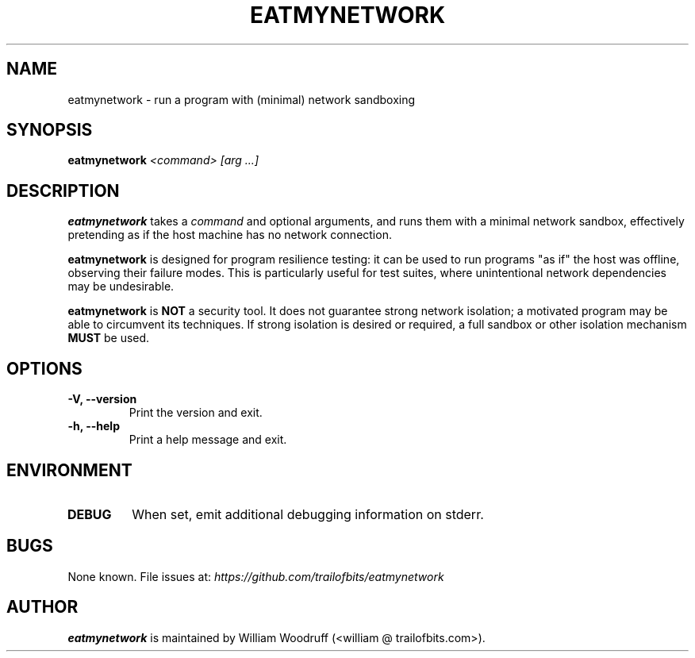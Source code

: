 .TH EATMYNETWORK 1 2022-08-02 "1.0.0" "User Commands"

.SH NAME
eatmynetwork \- run a program with (minimal) network sandboxing

.SH SYNOPSIS
\fBeatmynetwork\fR \fI<command>\fR \fI[arg ...]\fR

.SH DESCRIPTION
.B eatmynetwork
takes a
.I command
and optional arguments, and runs them with a minimal network sandbox,
effectively pretending as if the host machine has no network connection.

.B eatmynetwork
is designed for program resilience testing: it can be used to run programs
"as if" the host was offline, observing their failure modes. This is
particularly useful for test suites, where unintentional network dependencies
may be undesirable.

.B eatmynetwork
is
.B NOT
a security tool. It does not guarantee strong network isolation;
a motivated program may be able to circumvent its techniques.
If strong isolation is desired or required, a full sandbox or
other isolation mechanism
.B MUST
be used.

.SH OPTIONS
.TP
.B \-V, \-\-version
Print the version and exit.
.TP
.B \-h, \-\-help
Print a help message and exit.

.SH ENVIRONMENT
.TP
.B DEBUG
When set, emit additional debugging information on stderr.

.SH BUGS
None known. File issues at: \fIhttps://github.com/trailofbits/eatmynetwork\fR

.SH AUTHOR
\fBeatmynetwork\fR is maintained by William Woodruff (<william @ trailofbits.com>).
